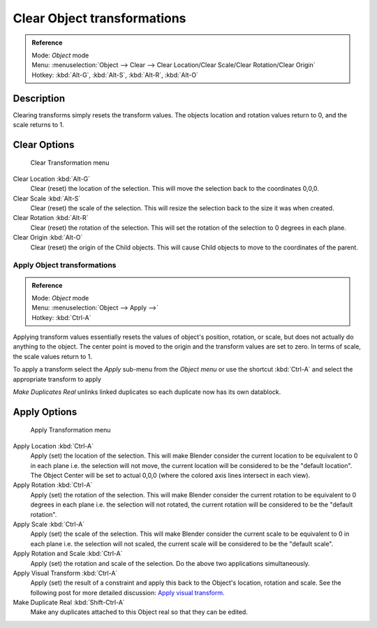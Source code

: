 
..    TODO/Review: {{review|}} .

****************************
Clear Object transformations
****************************

.. admonition:: Reference
   :class: refbox

   | Mode:     *Object* mode
   | Menu:     :menuselection:`Object --> Clear --> Clear Location/Clear Scale/Clear Rotation/Clear Origin`
   | Hotkey:   :kbd:`Alt-G`, :kbd:`Alt-S`, :kbd:`Alt-R`, :kbd:`Alt-O`


Description
===========

Clearing transforms simply resets the transform values.
The objects location and rotation values return to 0, and the scale returns to 1.


Clear Options
=============

.. figure:: /images/3D-interaction_Transform-Control_Object-Transformations-clear-transformations.jpg

   Clear Transformation menu


Clear Location :kbd:`Alt-G`
   Clear (reset) the location of the selection.
   This will move the selection back to the coordinates 0,0,0.

Clear Scale :kbd:`Alt-S`
   Clear (reset) the scale of the selection.
   This will resize the selection back to the size it was when created.

Clear Rotation :kbd:`Alt-R`
   Clear (reset) the rotation of the selection.
   This will set the rotation of the selection to 0 degrees in each plane.

Clear Origin :kbd:`Alt-O`
   Clear (reset) the origin of the Child objects.
   This will cause Child objects to move to the coordinates of the parent.


Apply Object transformations
****************************

.. admonition:: Reference
   :class: refbox

   | Mode:     *Object* mode
   | Menu:     :menuselection:`Object --> Apply -->`
   | Hotkey:   :kbd:`Ctrl-A`


Applying transform values essentially resets the values of object's position, rotation,
or scale, but does not actually do anything to the object.
The center point is moved to the origin and the transform values are set to zero.
In terms of scale, the scale values return to 1.

To apply a transform select the *Apply* sub-menu from the *Object menu* or
use the shortcut :kbd:`Ctrl-A` and select the appropriate transform to apply

*Make Duplicates Real* unlinks linked duplicates so each duplicate now has its own datablock.


Apply Options
=============

.. figure:: /images/3D-interaction_Transform-Control_Object-Transformations-apply-transformations.jpg

   Apply Transformation menu


Apply Location :kbd:`Ctrl-A`
   Apply (set) the location of the selection.
   This will make Blender consider the current location to be equivalent to 0 in each plane
   i.e. the selection will not move, the current location will be considered to be the "default location".
   The Object Center will be set to actual 0,0,0 (where the colored axis lines intersect in each view).

Apply Rotation :kbd:`Ctrl-A`
   Apply (set) the rotation of the selection.
   This will make Blender consider the current rotation to be equivalent to 0 degrees in each plane
   i.e. the selection will not rotated, the current rotation will be considered to be the "default rotation".

Apply Scale :kbd:`Ctrl-A`
   Apply (set) the scale of the selection.
   This will make Blender consider the current scale to be equivalent to 0 in each plane
   i.e. the selection will not scaled, the current scale will be considered to be the "default scale".

Apply Rotation and Scale :kbd:`Ctrl-A`
   Apply (set) the rotation and scale of the selection. Do the above two applications simultaneously.

Apply Visual Transform :kbd:`Ctrl-A`
   Apply (set) the result of a constraint and apply this back to the Object's location, rotation and scale.
   See the following post for more detailed discussion:
   `Apply visual transform
   <http://projects.blender.org/tracker/index.php?func=detail&group_id=9&atid=498&aid=24616>`__.

Make Duplicate Real :kbd:`Shift-Ctrl-A`
   Make any duplicates attached to this Object real so that they can be edited.

